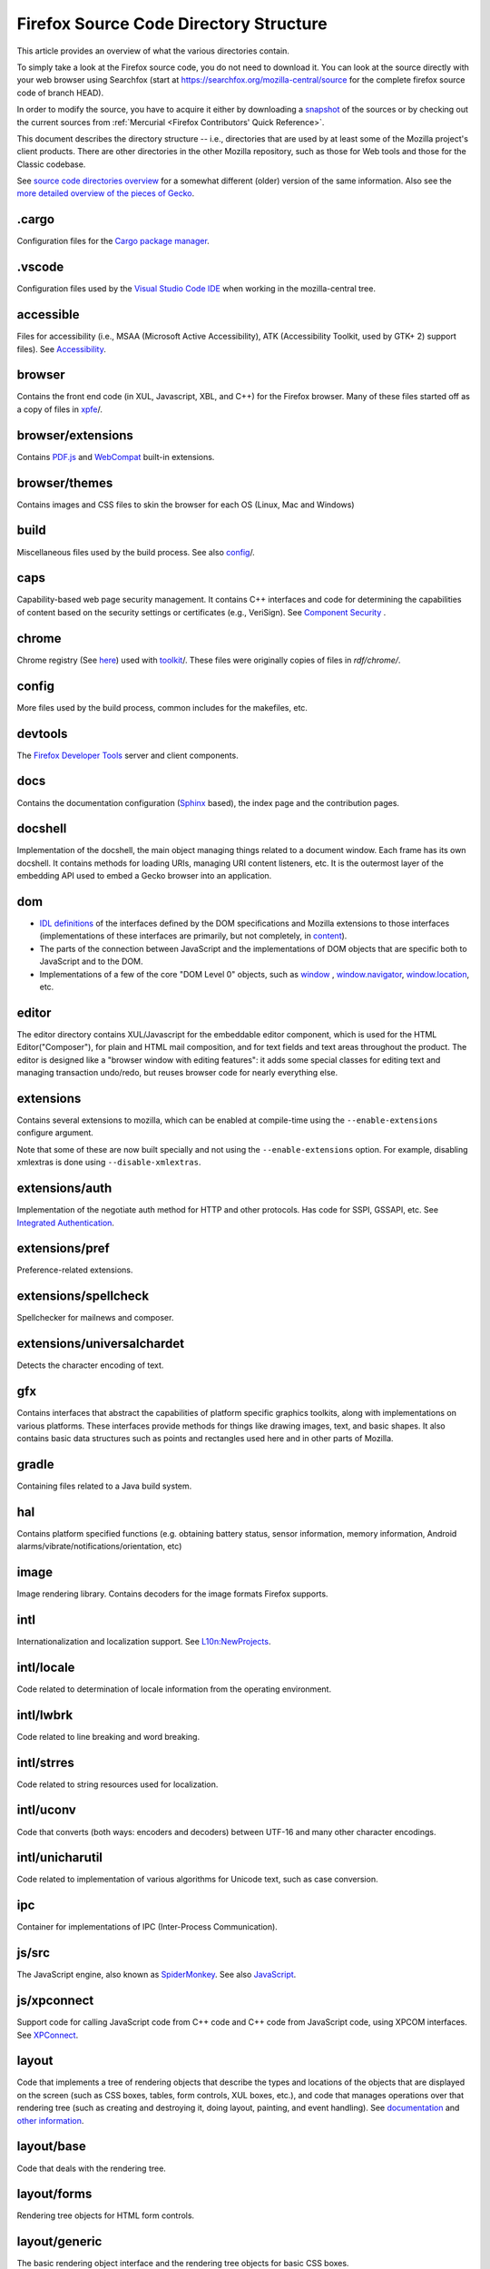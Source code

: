 Firefox Source Code Directory Structure
=======================================

This article provides an overview of what the various directories contain.

To simply take a look at the Firefox source code, you do not need to
download it. You can look at the source directly with your web browser
using Searchfox (start at https://searchfox.org/mozilla-central/source for
the complete firefox source code of branch HEAD).

In order to modify the source, you have to acquire it either by
downloading a
`snapshot <https://developer.mozilla.org/docs/Mozilla/Developer_guide/Source_Code/Downloading_Source_Archives>`__
of the sources or by checking out the current sources from :ref:`Mercurial <Firefox Contributors' Quick Reference>`.

This document describes the directory structure -- i.e., directories that
are used by at least some of the
Mozilla project's client products. There are other directories in the
other Mozilla repository, such as those for Web tools and those for the
Classic codebase.

See `source code directories
overview <https://developer.mozilla.org/docs/Archive/Misc_top_level/Source_code_directories_overview>`__ for a
somewhat different (older) version of the same information. Also see the
`more detailed overview of the pieces of
Gecko <https://wiki.mozilla.org/Gecko:Overview>`__.

.cargo
------

Configuration files for the `Cargo package
manager <https://crates.io/>`__.

.vscode
-------

Configuration files used by the `Visual Studio Code
IDE <https://code.visualstudio.com/>`__ when working in the
mozilla-central tree.

accessible
----------

Files for accessibility (i.e., MSAA (Microsoft Active Accessibility),
ATK (Accessibility Toolkit, used by GTK+ 2) support files). See
`Accessibility <https://developer.mozilla.org/docs/Web/Accessibility>`__.


browser
-------

Contains the front end code (in XUL, Javascript, XBL, and C++) for the
Firefox browser. Many of these files started off as a copy of files in
`xpfe <https://developer.mozilla.org/docs/Mozilla/Developer_guide/Source_Code/Directory_structure#xpfe>`__/.

browser/extensions
------------------

Contains `PDF.js <https://mozilla.github.io/pdf.js/>`__ and
`WebCompat <https://github.com/mozilla/webcompat-addon>`__ built-in extensions.

browser/themes
--------------

Contains images and CSS files to skin the browser for each OS (Linux,
Mac and Windows)

build
-----

Miscellaneous files used by the build process. See also
`config <https://developer.mozilla.org/docs/Mozilla/Developer_guide/Source_Code/Directory_structure#config>`__/.

caps
----

Capability-based web page security management. It contains C++ interfaces
and code for determining the capabilities of content based on the
security settings or certificates (e.g., VeriSign). See `Component
Security <https://www.mozilla.org/projects/security/components/>`__ .

chrome
------

Chrome registry (See
`here <https://developer.mozilla.org/en/docs/Chrome_Registration>`__)
used with `toolkit <#toolkit>`__/. These files were originally copies of
files in `rdf/chrome/`.

config
------

More files used by the build process, common includes for the makefiles,
etc.


devtools
--------

The `Firefox Developer Tools <https://developer.mozilla.org/docs/Tools>`__ server and client components.


docs
----

Contains the documentation configuration (`Sphinx <http://www.sphinx-doc.org/>`__ based), the index page
and the contribution pages.


docshell
--------

Implementation of the docshell, the main object managing things related
to a document window. Each frame has its own docshell. It contains
methods for loading URIs, managing URI content listeners, etc. It is the
outermost layer of the embedding API used to embed a Gecko browser into
an application.

dom
---

-  `IDL definitions <https://developer.mozilla.org/docs/Mozilla/Tech/XPIDL>`__ of the interfaces defined by
   the DOM specifications and Mozilla extensions to those interfaces
   (implementations of these interfaces are primarily, but not
   completely, in `content <https://developer.mozilla.org/docs/Mozilla/Developer_guide/Source_Code/Directory_structure#content>`__).
-  The parts of the connection between JavaScript and the
   implementations of DOM objects that are specific both to JavaScript
   and to the DOM.
-  Implementations of a few of the core "DOM Level 0" objects, such as
   `window <https://developer.mozilla.org/docs/Web/API/Window>`__ , `window.navigator <https://developer.mozilla.org/docs/Web/API/Window/navigator>`__, `window.location <https://developer.mozilla.org/docs/Web/API/Window/location>`__, etc.

editor
------

The editor directory contains XUL/Javascript for the embeddable editor
component, which is used for the HTML Editor("Composer"), for plain and
HTML mail composition, and for text fields and text areas throughout the
product. The editor is designed like a
"browser window with editing features": it adds some special classes for
editing text and managing transaction undo/redo, but reuses browser code
for nearly everything else.

extensions
----------

Contains several extensions to mozilla, which can be enabled at
compile-time using the ``--enable-extensions`` configure argument.

Note that some of these are now built specially and not using the
``--enable-extensions`` option. For example, disabling xmlextras is done
using ``--disable-xmlextras``.


extensions/auth
---------------

Implementation of the negotiate auth method for HTTP and other
protocols. Has code for SSPI, GSSAPI, etc. See `Integrated
Authentication <https://www.mozilla.org/projects/netlib/integrated-auth.html>`__.


extensions/pref
---------------

Preference-related extensions.

extensions/spellcheck
---------------------

Spellchecker for mailnews and composer.

extensions/universalchardet
---------------------------

Detects the character encoding of text.

gfx
---

Contains interfaces that abstract the capabilities of platform specific
graphics toolkits, along with implementations on various platforms.
These interfaces provide methods for things like drawing images, text,
and basic shapes. It also contains basic data structures such as points
and rectangles used here and in other parts of Mozilla.

gradle
------

Containing files related to a Java build system.

hal
---

Contains platform specified functions (e.g. obtaining battery status,
sensor information, memory information, Android
alarms/vibrate/notifications/orientation, etc)

image
-----

Image rendering library. Contains decoders for the image formats Firefox
supports.

intl
----

Internationalization and localization support. See
`L10n:NewProjects <https://wiki.mozilla.org/L10n:NewProjects>`__.

intl/locale
-----------

Code related to determination of locale information from the operating
environment.

intl/lwbrk
----------

Code related to line breaking and word breaking.

intl/strres
-----------

Code related to string resources used for localization.

intl/uconv
----------

Code that converts (both ways: encoders and decoders) between UTF-16 and
many other character encodings.

intl/unicharutil
----------------

Code related to implementation of various algorithms for Unicode text,
such as case conversion.

ipc
---

Container for implementations of IPC (Inter-Process Communication).

js/src
------

The JavaScript engine, also known as
`SpiderMonkey <https://developer.mozilla.org/docs/Mozilla/Projects/SpiderMonkey>`__.
See also `JavaScript <https://developer.mozilla.org/docs/JavaScript>`__.

js/xpconnect
------------

Support code for calling JavaScript code from C++ code and C++ code from
JavaScript code, using XPCOM interfaces. See
`XPConnect <https://developer.mozilla.org/docs/XPConnect>`__.

layout
------

Code that implements a tree of rendering objects that describe the types
and locations of the objects that are displayed on the screen (such as
CSS boxes, tables, form controls, XUL boxes, etc.), and code that
manages operations over that rendering tree (such as creating and
destroying it, doing layout, painting, and event handling). See
`documentation <https://www.mozilla.org/newlayout/doc/>`__ and `other
information <https://www.mozilla.org/newlayout/>`__.

layout/base
-----------

Code that deals with the rendering tree.

layout/forms
------------

Rendering tree objects for HTML form controls.

layout/generic
--------------

The basic rendering object interface and the rendering tree objects for
basic CSS boxes.

layout/mathml
-------------

Rendering tree objects for `MathML <https://developer.mozilla.org/docs/Web/MathML>`__.

layout/svg
----------

Rendering tree objects for `SVG <https://developer.mozilla.org/docs/Web/SVG>`__.

layout/tables
-------------

Rendering tree objects for CSS/HTML tables.

layout/xul
----------

Additional rendering object interfaces for `XUL <https://developer.mozilla.org/docs/XUL>`__ and
the rendering tree objects for XUL boxes.

media
-----

Contains sources of used media libraries for example *libpng*.

memory
------

Cross-platform wrappers for *memallocs* functions etc.

mfbt
----

Implementations of classes like *WeakPtr*. Multi-platform *assertions*
etc. `More on
MFBT <https://developer.mozilla.org/docs/Mozilla/MFBT>`__

mobile
------

mobile/android
--------------

Firefox for Android and Geckoview

modules
-------

Compression/Archiving, math library, font (and font compression),
Preferences Library

modules/libjar
--------------

Code to read zip files, used for reading the .jar files that contain the
files for the mozilla frontend.

modules/libpref
---------------

Library for reading and writing preferences.

modules/zlib
------------

Source code of zlib, used at least in the networking library for
compressed transfers.

mozglue
-------

Glue library containing various low-level functionality, including a
dynamic linker for Android, a DLL block list for Windows, etc.

netwerk
-------

`Networking library <https://developer.mozilla.org/docs/Necko>`__, also known as Necko.
Responsible for doing actual transfers from and to servers, as well as
for URI handling and related stuff.

netwerk/cookie
--------------

Permissions backend for cookies, images, etc., as well as the user
interface to these permissions and other cookie features.

nsprpub
-------

Netscape Portable Runtime. Used as an abstraction layer to things like
threads, file I/O, and socket I/O. See `Netscape Portable
Runtime <https://www.mozilla.org/projects/nspr/>`__.

nsprpub/lib
-----------

Mostly unused; might be used on Mac?

other-licenses
--------------

Contains libraries that are not covered by the MPL but are used in some
Firefox code.

parser
------

Group of structures and functions needed to parse files based on
XML/HTML.

parser/expat
------------

Copy of the expat source code, which is the XML parser used by mozilla.

parser/html
-----------

The HTML parser (for everything except about:blank).

parser/htmlparser
-----------------

The legacy HTML parser that's still used for about:blank. Parts of it
are also used for managing the conversion of the network bytestream into
Unicode in the XML parsing case.

parser/xml
----------

The code for integrating expat (from parser/expat) into Gecko.

python
------

Cross module python code.

python/mach
-----------

The code for the `Mach <https://developer.mozilla.org/docs/Mozilla/Developer_guide/mach>`__ building
tool.

security
--------

Contains NSS and PSM, to support cryptographic functions in mozilla
(like S/MIME, SSL, etc). See `Network Security Services
(NSS) <https://www.mozilla.org/projects/security/pki/nss/>`__ and
`Personal Security Manager
(PSM) <https://www.mozilla.org/projects/security/pki/psm/>`__.

services
--------

Firefox accounts and sync (history, preferences, tabs, bookmarks,
telemetry, startup time, which addons are installed, etc). See
`here <https://docs.services.mozilla.com/>`__.

servo
-----

`Servo <https://servo.org/>`__, the parallel browser engine project.

startupcache
------------

XXX this needs a description.

storage
-------

`Storage <https://developer.mozilla.org/docs/Mozilla/Tech/XPCOM/Storage>`__: XPCOM wrapper for sqlite. Wants to
unify storage of all profile-related data. Supersedes mork. See also
`Unified Storage <https://wiki.mozilla.org/Mozilla2:Unified_Storage>`__.

taskcluster
-----------

Scripts and code to automatically build and test Mozilla trees for the
continuous integration and release process.

testing
-------

Common testing tools for mozilla codebase projects, test suite
definitions for automated test runs, tests that don't fit anywhere else,
and other fun stuff.

third_party
-----------

Vendored dependencies maintained outside of Mozilla.

toolkit
-------

The "new toolkit" used by Thunderbird, Firefox, etc. This contains
numerous front-end components shared between applications as well as
most of the XBL-implemented parts of the XUL language (most of which was
originally forked from versions in `xpfe/`).

toolkit/mozapps/extensions/test/xpinstall
-----------------------------------------

The installer, which contains code for installing Mozilla and for
installing XPIs/extensions. This directory also contains code needed to
build installer packages. See `XPInstall <https://developer.mozilla.org/docs/XPInstall>`__ and
the `XPInstall project
page <https://www.mozilla.org/projects/xpinstall/>`__.

tools
-----

Some tools which are optionally built during the mozilla build process.

tools/lint
----------

The linter declarations and configurations.
See `linting documentation </code-quality/lint/>`_

uriloader
---------

uriloader/base
--------------

Content dispatch in Mozilla. Used to load uris and find an appropriate
content listener for the data. Also manages web progress notifications.
See `Document Loading: From Load Start to Finding a
Handler <https://www.mozilla.org/docs/docshell/uri-load-start.html>`__
and `The Life Of An HTML HTTP
Request <https://www.mozilla.org/docs/url_load.html>`__.


uriloader/exthandler
--------------------

Used to handle content that Mozilla can't handle itself. Responsible for
showing the helper app dialog, and generally for finding information
about helper applications.

uriloader/prefetch
------------------

Service to prefetch documents in order to have them cached for faster
loading.

view
----

View manager. Contains cross-platform code used for painting, scrolling,
event handling, z-ordering, and opacity. Soon to become obsolete,
gradually.

widget
------

A cross-platform API, with implementations on each platform, for dealing
with operating system/environment widgets, i.e., code related to
creation and handling of windows, popups, and other native widgets and
to converting the system's messages related to painting and events into
the messages used by other parts of Mozilla (e.g., `view/` and
`content/`, the latter of which converts many of the
messages to yet another API, the DOM event API).

xpcom
-----

`Cross-Platform Component Object Model </en-US/docs/XPCOM>`__. Also
contains data structures used by the rest of the mozilla code. See also
`XPCOM Project <https://www.mozilla.org/projects/xpcom/>`__.

xpfe
----

XPFE (Cross Platform Front End) is the SeaMonkey frontend. It contains
the XUL files for the browser interface, common files used by the other
parts of the mozilla suite, and the XBL files for the parts of the XUL
language that are implemented in XBL. Much of this code has been copied
to `browser/` and `toolkit/` for use in
Firefox, Thunderbird, etc.


xpfe/components
---------------

Components used by the Mozilla frontend, as well as implementations of
interfaces that other parts of mozilla expect.


More documentation about Firefox Source Code Directory Structure
----------------------------------------------------------------

https://developer.mozilla.org/docs/Mozilla/Developer_guide/Source_Code/Directory_structure
